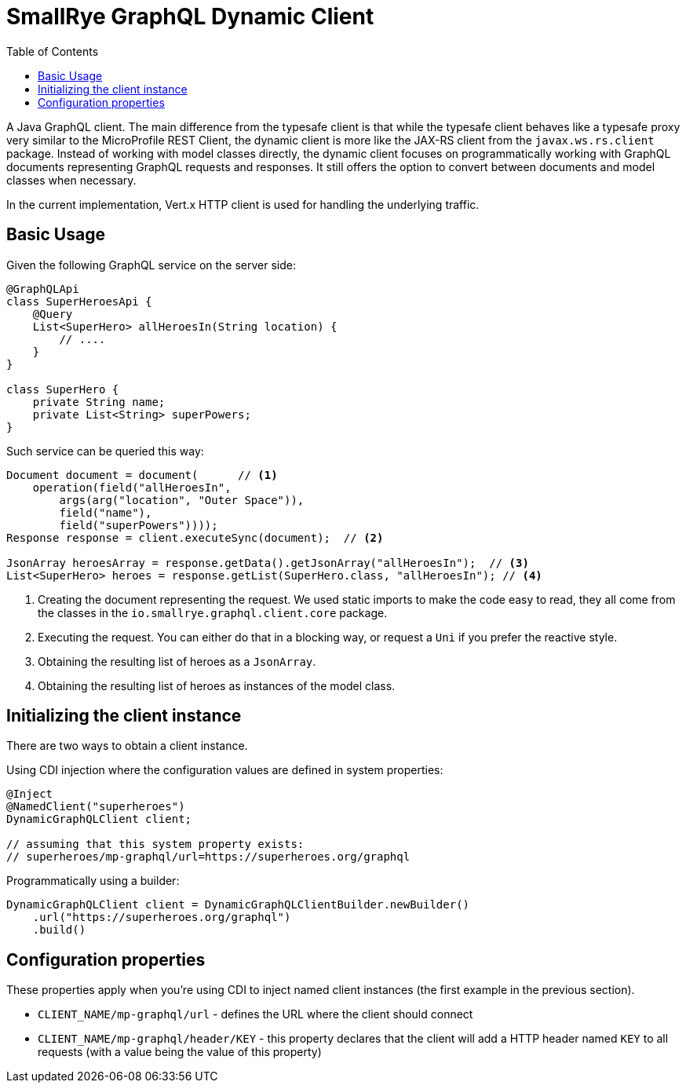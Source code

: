 = SmallRye GraphQL Dynamic Client
:toc2:

A Java GraphQL client. The main difference from the typesafe client is that while the typesafe client
behaves like a typesafe proxy very similar to the MicroProfile REST Client, the dynamic client
is more like the JAX-RS client from the `javax.ws.rs.client` package. Instead of working with model
classes directly, the dynamic client focuses on programmatically working with GraphQL documents
representing GraphQL requests and responses. It still offers the option to convert between documents
and model classes when necessary.

In the current implementation, Vert.x HTTP client is used for handling the underlying traffic.

== Basic Usage

Given the following GraphQL service on the server side:

[source,java]
----
@GraphQLApi
class SuperHeroesApi {
    @Query
    List<SuperHero> allHeroesIn(String location) {
        // ....
    }
}

class SuperHero {
    private String name;
    private List<String> superPowers;
}
----

Such service can be queried this way:
[source]
----
Document document = document(      // <1>
    operation(field("allHeroesIn",
        args(arg("location", "Outer Space")),
        field("name"),
        field("superPowers"))));
Response response = client.executeSync(document);  // <2>

JsonArray heroesArray = response.getData().getJsonArray("allHeroesIn");  // <3>
List<SuperHero> heroes = response.getList(SuperHero.class, "allHeroesIn"); // <4>
----

<1> Creating the document representing the request. We used static imports to make the code easy to read,
they all come from the classes in the `io.smallrye.graphql.client.core` package.

<2> Executing the request. You can either do that in a blocking way, or request a `Uni` if you
prefer the reactive style.

<3> Obtaining the resulting list of heroes as a `JsonArray`.

<4> Obtaining the resulting list of heroes as instances of the model class.

== Initializing the client instance

There are two ways to obtain a client instance.

Using CDI injection where the configuration values are defined in system properties:

[source]
----
@Inject
@NamedClient("superheroes")
DynamicGraphQLClient client;

// assuming that this system property exists:
// superheroes/mp-graphql/url=https://superheroes.org/graphql
----

Programmatically using a builder:

[source]
----
DynamicGraphQLClient client = DynamicGraphQLClientBuilder.newBuilder()
    .url("https://superheroes.org/graphql")
    .build()
----

== Configuration properties

These properties apply when you're using CDI to inject named client instances (the first example
in the previous section).

- `CLIENT_NAME/mp-graphql/url` - defines the URL where the client should connect
- `CLIENT_NAME/mp-graphql/header/KEY` - this property declares that the client will add a HTTP header
named `KEY` to all requests (with a value being the value of this property)
